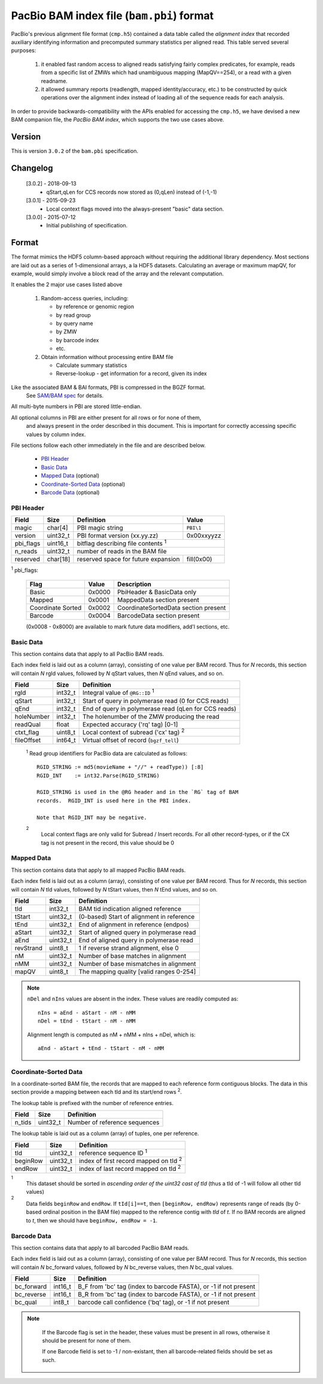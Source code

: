 ==========================================
PacBio BAM index file (``bam.pbi``) format
==========================================

.. moduleauthor:: Derek Barnett, David Alexander, Marcus Kinsella, Yuan Li, James Drake

PacBio's previous alignment file format (``cmp.h5``) contained a data
table called the *alignment index* that recorded auxiliary identifying
information and precomputed summary statistics per aligned read.  This
table served several purposes:

  1. it enabled fast random access to aligned reads satisfying fairly
     complex predicates, for example, reads from a specific list of
     ZMWs which had unambiguous mapping (MapQV==254), or a read with a
     given readname.

  2. it allowed summary reports (readlength, mapped identity/accuracy,
     etc.) to be constructed by quick operations over the alignment
     index instead of loading all of the sequence reads for each
     analysis.

In order to provide backwards-compatibility with the APIs enabled for
accessing the ``cmp.h5``, we have devised a new BAM companion file,
the *PacBio BAM index*, which supports the two use cases above.

Version
===========

This is version ``3.0.2`` of the ``bam.pbi`` specification.

Changelog
===========

  [3.0.2] - 2018-09-13
    * qStart,qLen for CCS records now stored as (0,qLen) instead of (-1,-1)

  [3.0.1] - 2015-09-23
    * Local context flags moved into the always-present "basic" data section.

  [3.0.0] - 2015-07-12
    * Initial publishing of specification.

Format
===========

The format mimics the HDF5 column-based approach without requiring the additional
library dependency. Most sections are laid out as a series of 1-dimensional arrays,
a la HDF5 datasets. Calculating an average or maximum mapQV, for example, would
simply involve a block read of the array and the relevant computation.

It enables the 2 major use cases listed above

  1. Random-access queries, including:

     * by reference or genomic region
     * by read group
     * by query name
     * by ZMW
     * by barcode index
     * etc.

  2. Obtain information without processing entire BAM file

     * Calculate summary statistics
     * Reverse-lookup - get information for a record, given its index

Like the associated BAM & BAI formats, PBI is compressed in the BGZF format.
  See `SAM/BAM spec`_ for details.

All multi-byte numbers in PBI are stored little-endian.

All optional columns in PBI are either present for all rows or for none of them,
  and always present in the order described in this document. This is important
  for correctly accessing specific values by column index.

File sections follow each other immediately in the file and are described below.

  * `PBI Header`_
  * `Basic Data`_
  * `Mapped Data`_ (optional)
  * `Coordinate-Sorted Data`_ (optional)
  * `Barcode Data`_ (optional)

.. _PBI Header:

PBI Header
------------

+-----------+----------+-------------------------------------+---------------+
| Field     | Size     | Definition                          | Value         |
+===========+==========+=====================================+===============+
| magic     | char[4]  | PBI magic string                    | ``PBI\1``     |
+-----------+----------+-------------------------------------+---------------+
| version   | uint32_t | PBI format version (xx.yy.zz)       | 0x00xxyyzz    |
+-----------+----------+-------------------------------------+---------------+
| pbi_flags | uint16_t | bitflag describing file contents :sup:`1`           |
+-----------+----------+-------------------------------------+---------------+
| n_reads   | uint32_t | number of reads in the BAM file                     |
+-----------+----------+-------------------------------------+---------------+
| reserved  | char[18] | reserved space for future expansion | fill(0x00)    |
+-----------+----------+-------------------------------------+---------------+

:sup:`1` pbi_flags:

 +-------------------+--------+-----------------------------------------------+
 | Flag              | Value  | Description                                   |
 +===================+========+===============================================+
 | Basic             | 0x0000 | PbiHeader & BasicData only                    |
 +-------------------+--------+-----------------------------------------------+
 | Mapped            | 0x0001 | MappedData section present                    |
 +-------------------+--------+-----------------------------------------------+
 | Coordinate Sorted | 0x0002 | CoordinateSortedData section present          |
 +-------------------+--------+-----------------------------------------------+
 | Barcode           | 0x0004 | BarcodeData section present                   |
 +-------------------+--------+-----------------------------------------------+

 (0x0008 - 0x8000) are available to mark future data modifiers, add'l sections, etc.

.. _Basic Data:

Basic Data
------------

This section contains data that apply to all PacBio BAM reads.

Each index field is laid out as a column (array), consisting of one value per
BAM record. Thus for *N* records, this section will contain *N* rgId values,
followed by *N* qStart values, then *N* qEnd values, and so on.

+----------------+----------+------------------------------------------------------+
| Field          | Size     | Definition                                           |
+================+==========+======================================================+
| rgId           | int32_t  | Integral value of ``@RG::ID`` :sup:`1`               |
+----------------+----------+------------------------------------------------------+
| qStart         | int32_t  | Start of query in polymerase read (0 for CCS reads)  |
+----------------+----------+------------------------------------------------------+
| qEnd           | int32_t  | End of query in polymerase read (qLen for CCS reads) |
+----------------+----------+------------------------------------------------------+
| holeNumber     | int32_t  | The holenumber of the ZMW producing the read         |
+----------------+----------+------------------------------------------------------+
| readQual       | float    | Expected accuracy ('rq' tag) [0-1]                   |
+----------------+----------+------------------------------------------------------+
| ctxt_flag      | uint8_t  | Local context of subread ('cx' tag) :sup:`2`         |
+----------------+----------+------------------------------------------------------+
| fileOffset     | int64_t  | Virtual offset of record (``bgzf_tell``)             |
+----------------+----------+------------------------------------------------------+

  :sup:`1` Read group identifiers for PacBio data are calculated as follows::

     RGID_STRING := md5(movieName + "//" + readType)) [:8]
     RGID_INT    := int32.Parse(RGID_STRING)

     RGID_STRING is used in the @RG header and in the `RG` tag of BAM
     records.  RGID_INT is used here in the PBI index.

     Note that RGID_INT may be negative.

  :sup:`2`
    Local context flags are only valid for Subread / Insert records. For all
    other record-types, or if the CX tag is not present in the record, this
    value should be 0

.. _Mapped Data:

Mapped Data
------------

This section contains data that apply to all mapped PacBio BAM reads.

Each index field is laid out as a column (array), consisting of one value per
BAM record. Thus for *N* records, this section will contain *N* tId values,
followed by *N* tStart values, then *N* tEnd values, and so on.

+----------------+----------+-----------------------------------------------+
| Field          | Size     | Definition                                    |
+================+==========+===============================================+
| tId            | int32_t  | BAM tid indication aligned reference          |
+----------------+----------+-----------------------------------------------+
| tStart         | uint32_t | (0-based) Start of alignment in reference     |
+----------------+----------+-----------------------------------------------+
| tEnd           | uint32_t | End of alignment in reference (endpos)        |
+----------------+----------+-----------------------------------------------+
| aStart         | uint32_t | Start of aligned query in polymerase read     |
+----------------+----------+-----------------------------------------------+
| aEnd           | uint32_t | End of aligned query in polymerase read       |
+----------------+----------+-----------------------------------------------+
| revStrand      | uint8_t  | 1 if reverse strand alignment, else 0         |
+----------------+----------+-----------------------------------------------+
| nM             | uint32_t | Number of base matches in alignment           |
+----------------+----------+-----------------------------------------------+
| nMM            | uint32_t | Number of base mismatches in alignment        |
+----------------+----------+-----------------------------------------------+
| mapQV          | uint8_t  | The mapping quality [valid ranges 0-254]      |
+----------------+----------+-----------------------------------------------+

.. note::
  ``nDel`` and ``nIns`` values are absent in the index.
  These values are readily computed as::

    nIns = aEnd - aStart - nM - nMM
    nDel = tEnd - tStart - nM - nMM

  Alignment length is computed as nM + nMM + nIns + nDel, which is::

    aEnd - aStart + tEnd - tStart - nM - nMM

.. _Coordinate-Sorted Data:

Coordinate-Sorted Data
------------------------

In a coordinate-sorted BAM file, the records that are mapped to each reference
form contiguous blocks. The data in this section provide a mapping between each
tId and its start/end rows :sup:`2`.

The lookup table is prefixed with the number of reference entries.

+----------------+----------+-----------------------------------------------+
| Field          | Size     | Definition                                    |
+================+==========+===============================================+
| n_tids         | uint32_t | Number of reference sequences                 |
+----------------+----------+-----------------------------------------------+

The lookup table is laid out as a column (array) of tuples, one per reference.

+----------------+----------+-----------------------------------------------+
| Field          | Size     | Definition                                    |
+================+==========+===============================================+
| tId            | uint32_t | reference sequence ID :sup:`1`                |
+----------------+----------+-----------------------------------------------+
| beginRow       | uint32_t | index of first record mapped on tId :sup:`2`  |
+----------------+----------+-----------------------------------------------+
| endRow         | uint32_t | index of last record mapped on tId :sup:`2`   |
+----------------+----------+-----------------------------------------------+

:sup:`1`
  This dataset should be sorted in *ascending order of the uint32 cast of tId*
  (thus a tId of -1 will follow all other tId values)

:sup:`2`
  Data fields ``beginRow`` and ``endRow``.  If ``tId[i]==t``, then
  ``[beginRow, endRow)`` represents range of reads (by 0-based
  ordinal position in the BAM file) mapped to the reference contig
  with *tId* of *t*.  If no BAM records are aligned to *t*, then we
  should have ``beginRow, endRow = -1``.

.. _`Barcode Data`:

Barcode Data
---------------

This section contains data that apply to all barcoded PacBio BAM reads.

Each index field is laid out as a column (array), consisting of one value per
BAM record. Thus for *N* records, this section will contain *N* bc_forward
values, followed by *N* bc_reverse values, then *N* bc_qual values.

+---------------+----------+----------------------------------------------+
| Field         | Size     | Definition                                   |
+===============+==========+==============================================+
| bc_forward    | int16_t  | B_F from 'bc' tag (index to barcode FASTA),  |
|               |          | or -1 if not present                         |
+---------------+----------+----------------------------------------------+
| bc_reverse    | int16_t  | B_R from 'bc' tag (index to barcode FASTA),  |
|               |          | or -1 if not present                         |
+---------------+----------+----------------------------------------------+
| bc_qual       | int8_t   | barcode call confidence ('bq' tag),          |
|               |          | or -1 if not present                         |
+---------------+----------+----------------------------------------------+

.. note::
  If the Barcode flag is set in the header, these values must be present
  in all rows, otherwise it should be present for none of them.

  If one Barcode field is set to -1 / non-existant, then all barcode-related
  fields should be set as such.

 .. _`SAM/BAM spec`: http://samtools.github.io/hts-specs/SAMv1.pdf
